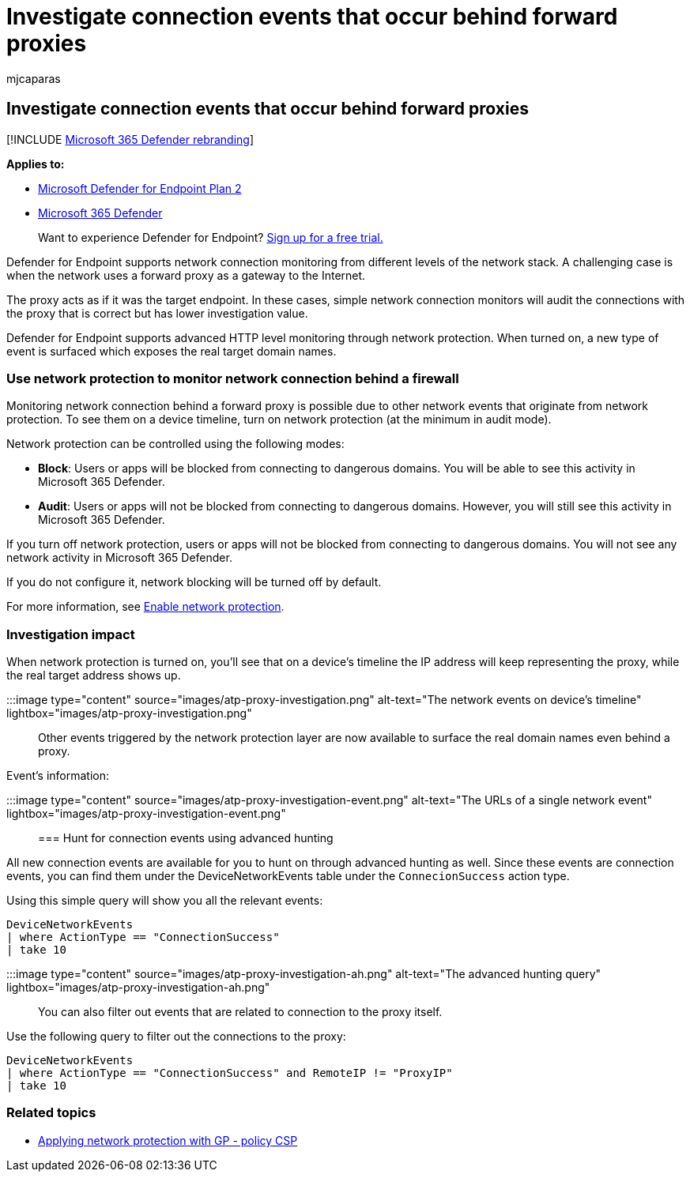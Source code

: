 = Investigate connection events that occur behind forward proxies
:audience: ITPro
:author: mjcaparas
:description: Learn how to use advanced HTTP level monitoring through network protection in Microsoft Defender for Endpoint, which surfaces a real target, instead of a proxy.
:keywords: proxy, network protection, forward proxy, network events, audit, block, domain names, domain
:manager: dansimp
:ms.author: macapara
:ms.collection: ["m365-security-compliance"]
:ms.localizationpriority: medium
:ms.mktglfcycl: deploy
:ms.pagetype: security
:ms.service: microsoft-365-security
:ms.sitesec: library
:ms.subservice: mde
:ms.topic: article
:search.appverid: met150

== Investigate connection events that occur behind forward proxies

[!INCLUDE xref:../../includes/microsoft-defender.adoc[Microsoft 365 Defender rebranding]]

*Applies to:*

* https://go.microsoft.com/fwlink/p/?linkid=2154037[Microsoft Defender for Endpoint Plan 2]
* https://go.microsoft.com/fwlink/?linkid=2118804[Microsoft 365 Defender]

____
Want to experience Defender for Endpoint?
https://signup.microsoft.com/create-account/signup?products=7f379fee-c4f9-4278-b0a1-e4c8c2fcdf7e&ru=https://aka.ms/MDEp2OpenTrial?ocid=docs-wdatp-investigatemachines-abovefoldlink[Sign up for a free trial.]
____

Defender for Endpoint supports network connection monitoring from different levels of the network stack.
A challenging case is when the network uses a forward proxy as a gateway to the Internet.

The proxy acts as if it was the target endpoint.
In these cases, simple network connection monitors will audit the connections with the proxy that is correct but has lower investigation value.

Defender for Endpoint supports advanced HTTP level monitoring through network protection.
When turned on, a new type of event is surfaced which exposes the real target domain names.

=== Use network protection to monitor network connection behind a firewall

Monitoring network connection behind a forward proxy is possible due to other network events that originate from network protection.
To see them on a device timeline, turn on network protection (at the minimum in audit mode).

Network protection can be controlled using the following modes:

* *Block*: Users or apps will be blocked from connecting to dangerous domains.
You will be able to see this activity in Microsoft 365 Defender.
* *Audit*: Users or apps will not be blocked from connecting to dangerous domains.
However, you will still see this activity in Microsoft 365 Defender.

If you turn off network protection, users or apps will not be blocked from connecting to dangerous domains.
You will not see any network activity in Microsoft 365 Defender.

If you do not configure it, network blocking will be turned off by default.

For more information, see xref:enable-network-protection.adoc[Enable network protection].

=== Investigation impact

When network protection is turned on, you'll see that on a device's timeline the IP address will keep representing the proxy, while the real target address shows up.

:::image type="content" source="images/atp-proxy-investigation.png" alt-text="The network events on device's timeline" lightbox="images/atp-proxy-investigation.png":::

Other events triggered by the network protection layer are now available to surface the real domain names even behind a proxy.

Event's information:

:::image type="content" source="images/atp-proxy-investigation-event.png" alt-text="The URLs of a single network event" lightbox="images/atp-proxy-investigation-event.png":::

=== Hunt for connection events using advanced hunting

All new connection events are available for you to hunt on through advanced hunting as well.
Since these events are connection events, you can find them under the DeviceNetworkEvents table under the `ConnecionSuccess` action type.

Using this simple query will show you all the relevant events:

[,console]
----
DeviceNetworkEvents
| where ActionType == "ConnectionSuccess"
| take 10
----

:::image type="content" source="images/atp-proxy-investigation-ah.png" alt-text="The advanced hunting query" lightbox="images/atp-proxy-investigation-ah.png":::

You can also filter out  events that are related to connection to the proxy itself.

Use the following query to filter out the connections to the proxy:

[,console]
----
DeviceNetworkEvents
| where ActionType == "ConnectionSuccess" and RemoteIP != "ProxyIP"
| take 10
----

=== Related topics

* link:/windows/client-management/mdm/policy-csp-defender#defender-enablenetworkprotection[Applying network protection with GP - policy CSP]
